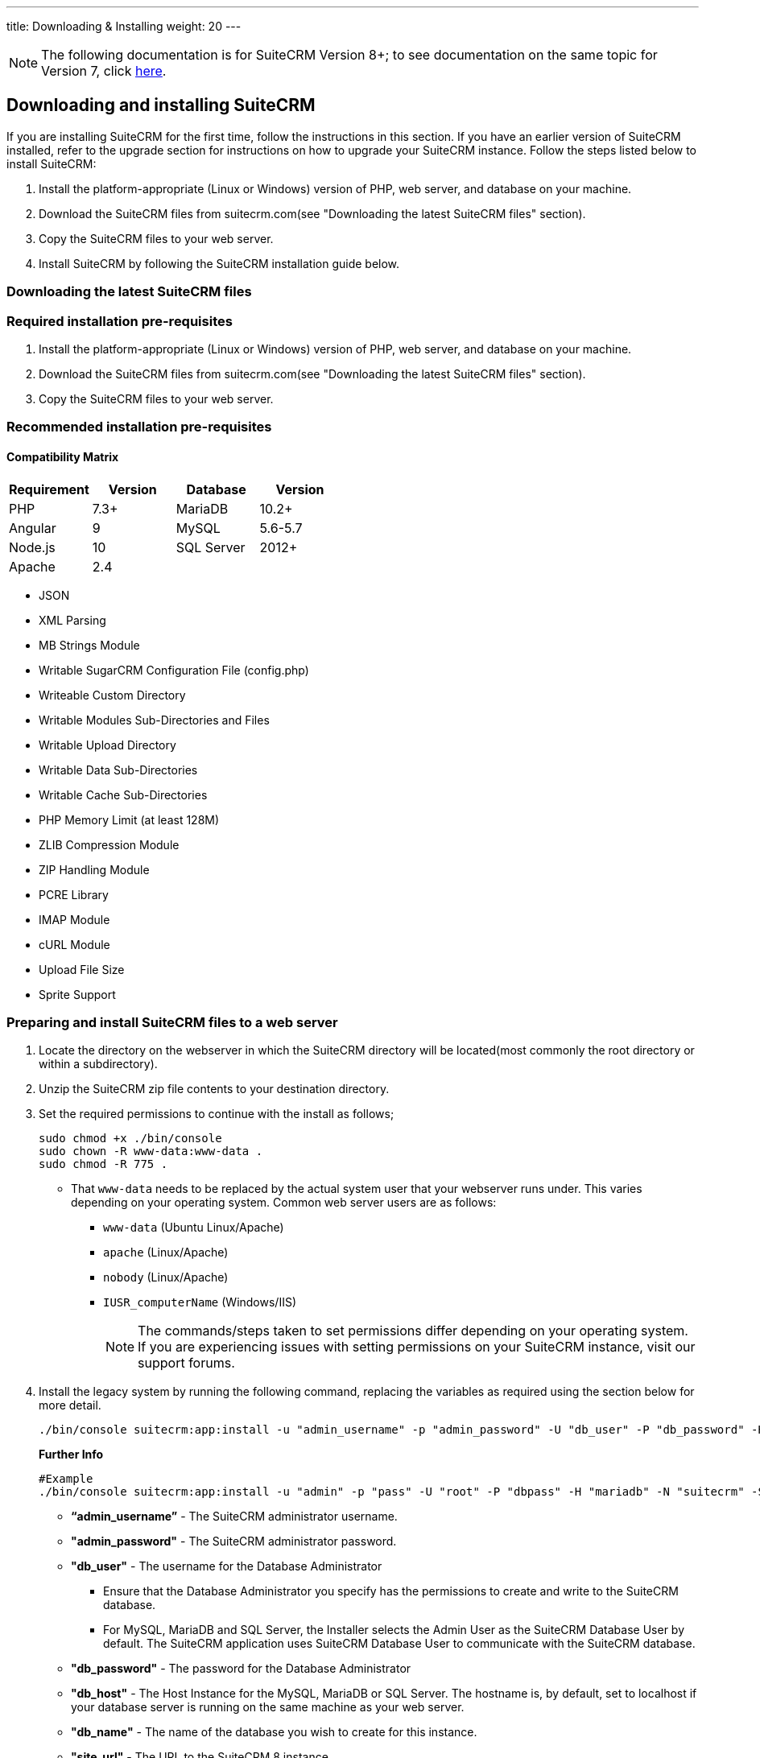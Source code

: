 ---
title: Downloading & Installing
weight: 20
---
[NOTE]
The following documentation is for SuiteCRM Version 8+; to see documentation on the same topic for Version 7, click link:/admin/installation-guide/downloading-installing[here].

== Downloading and installing SuiteCRM
If you are installing SuiteCRM for the first time, follow the instructions in this section. If you have an earlier version of SuiteCRM installed, refer to the upgrade section for instructions on how to upgrade your SuiteCRM instance. Follow the steps listed below to install SuiteCRM:

. Install the platform-appropriate (Linux or Windows) version of PHP, web server, and database on your machine.
. Download the SuiteCRM files from suitecrm.com(see "Downloading the latest SuiteCRM files" section).
. Copy the SuiteCRM files to your web server.
. Install SuiteCRM by following the SuiteCRM installation guide below.

=== Downloading the latest SuiteCRM files


=== Required installation pre-requisites
. Install the platform-appropriate (Linux or Windows) version of PHP, web server, and database on your machine.
. Download the SuiteCRM files from suitecrm.com(see "Downloading the latest SuiteCRM files" section).
. Copy the SuiteCRM files to your web server.

=== Recommended installation pre-requisites

Compatibility Matrix
^^^^^^^^^^^^^^^^^^^^
[options="header,"]
|======================
Requirement|Version|Database|Version
|PHP|7.3+|MariaDB|10.2+
|Angular|9|MySQL|5.6-5.7
|Node.js|10|SQL Server|2012+
|Apache|2.4||
|======================

* JSON
* XML Parsing
* MB Strings Module
* Writable SugarCRM Configuration File (config.php)
* Writeable Custom Directory
* Writable Modules Sub-Directories and Files
* Writable Upload Directory
* Writable Data Sub-Directories
* Writable Cache Sub-Directories
* PHP Memory Limit (at least 128M)
* ZLIB Compression Module
* ZIP Handling Module
* PCRE Library
* IMAP Module
* cURL Module
* Upload File Size
* Sprite Support

=== Preparing and install SuiteCRM files to a web server
. Locate the directory on the webserver in which the SuiteCRM directory will be located(most commonly the root directory or within a subdirectory).
. Unzip the SuiteCRM zip file contents to your destination directory.
. Set the required permissions to continue with the install as follows;
+
```
sudo chmod +x ./bin/console
sudo chown -R www-data:www-data .
sudo chmod -R 775 .
```
* That `www-data` needs to be replaced by the actual system user that your webserver runs under. This varies depending on your
operating system. Common web server users are as follows:
** `www-data` (Ubuntu Linux/Apache)
** `apache` (Linux/Apache)
** `nobody` (Linux/Apache)
** `IUSR_computerName` (Windows/IIS)
[NOTE]
The commands/steps taken to set permissions differ depending on
your operating system. If you are experiencing issues with setting
permissions on your SuiteCRM instance, visit our support forums.

. Install the legacy system by running the following command, replacing the variables as required using the section below for more detail.
+
```bash
./bin/console suitecrm:app:install -u "admin_username" -p "admin_password" -U "db_user" -P "db_password" -H "db_host" -N "db_name" -S "site_url" -d "demo_data"
```
+
*Further Info*
+
```bash
#Example
./bin/console suitecrm:app:install -u "admin" -p "pass" -U "root" -P "dbpass" -H "mariadb" -N "suitecrm" -S "https://yourcrm.com/SuiteCRM/" -d "yes"
```
* *“admin_username”* - The SuiteCRM administrator username.
* *"admin_password"* - The SuiteCRM administrator password.
* *"db_user"* - The username for the Database Administrator
** Ensure that the Database Administrator you specify has the
permissions to create and write to the SuiteCRM database.
**  For MySQL, MariaDB and SQL Server, the Installer selects the Admin User as the SuiteCRM Database User by default. The SuiteCRM application
uses SuiteCRM Database User to communicate with the SuiteCRM database.
* *"db_password"* - The password for the Database Administrator
* *"db_host"* - The Host Instance for the MySQL, MariaDB or SQL Server. The hostname is, by default, set to localhost if your database server is running on the same machine as your web server.
* *"db_name"* - The name of the database you wish to create for this instance.
* *"site_url"* - The URL to the SuiteCRM 8 instance.
* *"demo_data"* - Whether to install with demo data.

. After allowing time for the installation to complete, again set permissions as done in step 3.
+
```
sudo chmod +x ./bin/console
sudo chown -R www-data:www-data .
sudo chmod -R 775 .
```
* That `www-data` needs to be replaced by the actual system user that your webserver runs under.
. After the script has finished running, you can access the instance at the https://yourcrm.com/SuiteCRM/public/
. (Optional Step) *It is recommended that you update the webroot or configure vhost to point to the public directory, as the other files and folder should not be available to the web*.
